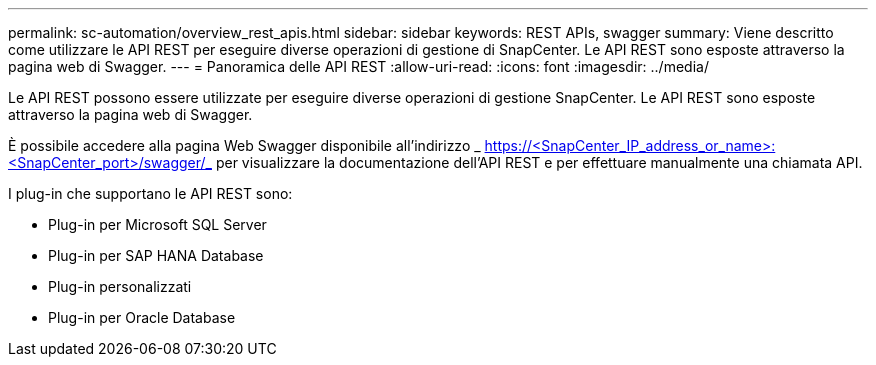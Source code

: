 ---
permalink: sc-automation/overview_rest_apis.html 
sidebar: sidebar 
keywords: REST APIs, swagger 
summary: Viene descritto come utilizzare le API REST per eseguire diverse operazioni di gestione di SnapCenter. Le API REST sono esposte attraverso la pagina web di Swagger. 
---
= Panoramica delle API REST
:allow-uri-read: 
:icons: font
:imagesdir: ../media/


[role="lead"]
Le API REST possono essere utilizzate per eseguire diverse operazioni di gestione SnapCenter. Le API REST sono esposte attraverso la pagina web di Swagger.

È possibile accedere alla pagina Web Swagger disponibile all'indirizzo _ https://<SnapCenter_IP_address_or_name>:<SnapCenter_port>/swagger/_ per visualizzare la documentazione dell'API REST e per effettuare manualmente una chiamata API.

I plug-in che supportano le API REST sono:

* Plug-in per Microsoft SQL Server
* Plug-in per SAP HANA Database
* Plug-in personalizzati
* Plug-in per Oracle Database

